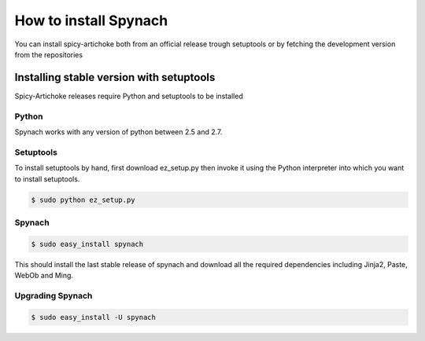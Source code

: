 How to install Spynach
===========================

You can install spicy-artichoke both from an official release trough setuptools or by fetching the development version
from the repositories

Installing stable version with setuptools
-------------------------------------------

Spicy-Artichoke releases require Python and setuptools to be installed

Python
~~~~~~~~

Spynach works with any version of python between 2.5 and 2.7.

Setuptools
~~~~~~~~~~~~

To install setuptools by hand, first download ez_setup.py then invoke it using the Python interpreter into which
you want to install setuptools.

.. code-block:: bash

    $ sudo python ez_setup.py


Spynach
~~~~~~~~~~~~

.. code-block:: bash

    $ sudo easy_install spynach

This should install the last stable release of spynach and download all the required dependencies including
Jinja2, Paste, WebOb and Ming.

Upgrading Spynach
~~~~~~~~~~~~~~~~~~~~~~~

.. code-block:: bash

    $ sudo easy_install -U spynach

